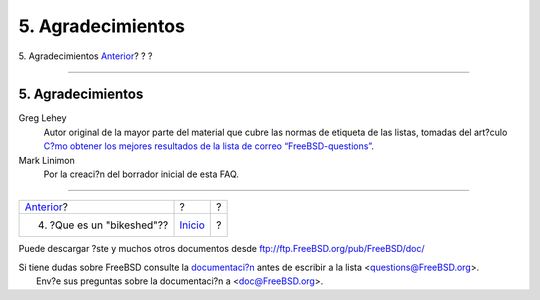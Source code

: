 ==================
5. Agradecimientos
==================

.. raw:: html

   <div class="navheader">

5. Agradecimientos
`Anterior <bikeshed.html>`__?
?
?

--------------

.. raw:: html

   </div>

.. raw:: html

   <div class="sect1">

.. raw:: html

   <div class="titlepage" xmlns="">

.. raw:: html

   <div>

.. raw:: html

   <div>

5. Agradecimientos
------------------

.. raw:: html

   </div>

.. raw:: html

   </div>

.. raw:: html

   </div>

.. raw:: html

   <div class="variablelist">

Greg Lehey
    Autor original de la mayor parte del material que cubre las normas
    de etiqueta de las listas, tomadas del art?culo `C?mo obtener los
    mejores resultados de la lista de correo
    “FreeBSD-questions” <http://www.freebsd.org/doc/en_US.ISO8859-1/articles/freebsd-questions/>`__.

Mark Linimon
    Por la creaci?n del borrador inicial de esta FAQ.

.. raw:: html

   </div>

.. raw:: html

   </div>

.. raw:: html

   <div class="navfooter">

--------------

+---------------------------------+---------------------------+-----+
| `Anterior <bikeshed.html>`__?   | ?                         | ?   |
+---------------------------------+---------------------------+-----+
| 4. ?Que es un "bikeshed"??      | `Inicio <index.html>`__   | ?   |
+---------------------------------+---------------------------+-----+

.. raw:: html

   </div>

Puede descargar ?ste y muchos otros documentos desde
ftp://ftp.FreeBSD.org/pub/FreeBSD/doc/

| Si tiene dudas sobre FreeBSD consulte la
  `documentaci?n <http://www.FreeBSD.org/docs.html>`__ antes de escribir
  a la lista <questions@FreeBSD.org\ >.
|  Env?e sus preguntas sobre la documentaci?n a <doc@FreeBSD.org\ >.
